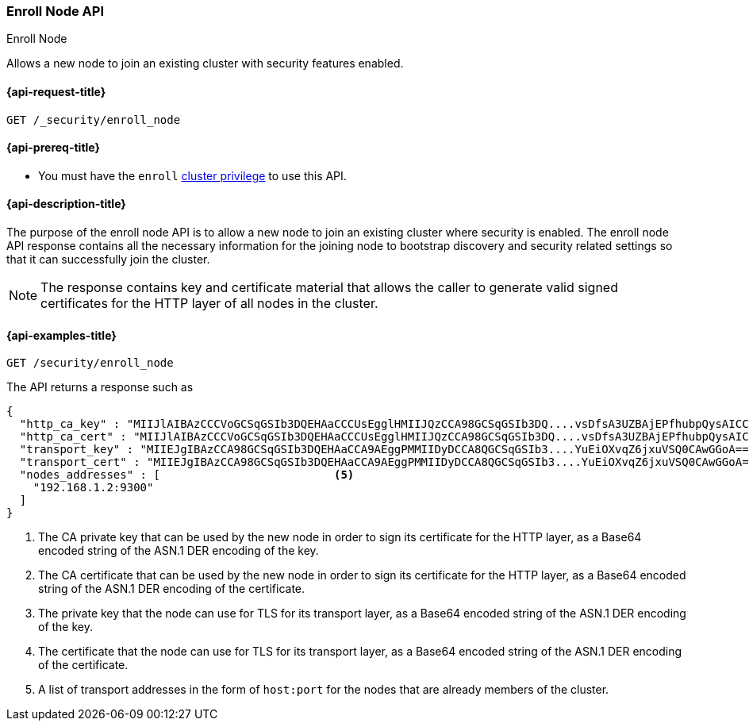 [[security-api-node-enrollment]]
=== Enroll Node API
++++
<titleabbrev>Enroll Node</titleabbrev>
++++

Allows a new node to join an existing cluster with security features enabled.

[[security-api-node-enrollment-api-request]]
==== {api-request-title}

`GET /_security/enroll_node`

[[security-api-node-enrollment-api-prereqs]]
==== {api-prereq-title}

* You must have the `enroll` <<privileges-list-cluster,cluster privilege>> to use this API.

[[security-api-node-enrollment-api-desc]]
==== {api-description-title}

The purpose of the enroll node API is to allow a new node to join an existing cluster
where security is enabled. The enroll node API response contains all the necessary information
for the joining node to bootstrap discovery and security related settings so that it
can successfully join the cluster.

NOTE: The response contains key and certificate material that allows the
caller to generate valid signed certificates for the HTTP layer of all nodes in the cluster.

[[security-api-node-enrollment-api-examples]]
==== {api-examples-title}

[source,console]
--------------------------------------------------
GET /security/enroll_node
--------------------------------------------------
// TEST[skip:Determine behavior for keystore with multiple keys]
The API returns a response such as

[source,console-result]
--------------------------------------------------
{
  "http_ca_key" : "MIIJlAIBAzCCCVoGCSqGSIb3DQEHAaCCCUsEgglHMIIJQzCCA98GCSqGSIb3DQ....vsDfsA3UZBAjEPfhubpQysAICCAA=", <1>
  "http_ca_cert" : "MIIJlAIBAzCCCVoGCSqGSIb3DQEHAaCCCUsEgglHMIIJQzCCA98GCSqGSIb3DQ....vsDfsA3UZBAjEPfhubpQysAICCAA=", <2>
  "transport_key" : "MIIEJgIBAzCCA98GCSqGSIb3DQEHAaCCA9AEggPMMIIDyDCCA8QGCSqGSIb3....YuEiOXvqZ6jxuVSQ0CAwGGoA==", <3>
  "transport_cert" : "MIIEJgIBAzCCA98GCSqGSIb3DQEHAaCCA9AEggPMMIIDyDCCA8QGCSqGSIb3....YuEiOXvqZ6jxuVSQ0CAwGGoA==", <4>
  "nodes_addresses" : [                          <5>
    "192.168.1.2:9300"
  ]
}
--------------------------------------------------
<1> The CA private key that can be used by the new node in order to sign its certificate
    for the HTTP layer, as a Base64 encoded string of the ASN.1 DER encoding of the key.
<2> The CA certificate that can be used by the new node in order to sign its certificate
    for the HTTP layer, as a Base64 encoded string of the ASN.1 DER encoding of the certificate.
<3> The private key that the node can use for  TLS for its transport layer, as a Base64 encoded
    string of the ASN.1 DER encoding of the key.
<4> The certificate that the node can use for  TLS for its transport layer, as a Base64 encoded
    string of the ASN.1 DER encoding of the certificate.
<5> A list of transport addresses in the form of `host:port` for the nodes that are already
    members of the cluster.

